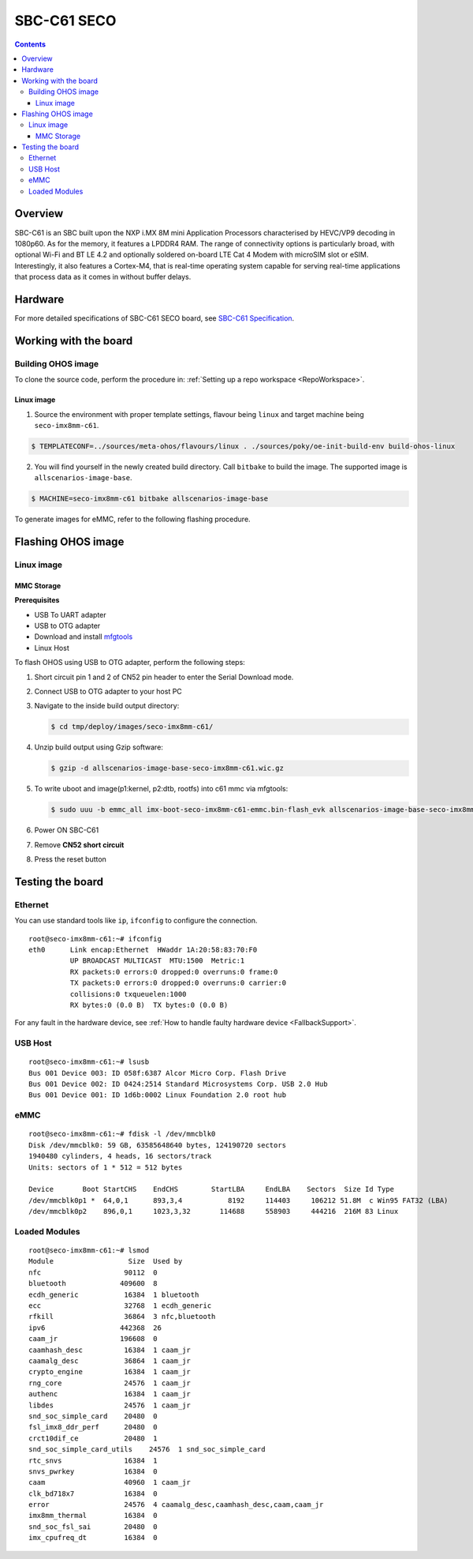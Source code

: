 .. SPDX-FileCopyrightText: Huawei Inc.
..
.. SPDX-License-Identifier: CC-BY-4.0

.. _SupportedBoardSecoC61:

SBC-C61 SECO
############

.. contents::
   :depth: 3

Overview
********

SBC-C61 is an SBC built upon the NXP i.MX 8M mini Application Processors
characterised by HEVC/VP9 decoding in 1080p60. As for the memory, it features a
LPDDR4 RAM. The range of connectivity options is particularly broad, with
optional Wi-Fi and BT LE 4.2 and optionally soldered on-board LTE Cat 4 Modem
with microSIM slot or eSIM. Interestingly, it also features a Cortex-M4, that
is real-time operating system capable for serving real-time applications that
process data as it comes in without buffer delays.

Hardware
********

For more detailed specifications of SBC-C61 SECO board, see `SBC-C61 Specification <https://www.seco.com/en/products/sbc-c61>`__.

Working with the board
**********************

Building OHOS image
===================

To clone the source code, perform the procedure in: :ref:`Setting up a repo workspace <RepoWorkspace>`.

Linux image
-----------

1. Source the environment with proper template settings, flavour being ``linux`` and target machine being ``seco-imx8mm-c61``.

.. code-block:: console

   $ TEMPLATECONF=../sources/meta-ohos/flavours/linux . ./sources/poky/oe-init-build-env build-ohos-linux

2. You will find yourself in the newly created build directory. Call ``bitbake`` to build the image. The supported image is ``allscenarios-image-base``.

.. code-block:: console

   $ MACHINE=seco-imx8mm-c61 bitbake allscenarios-image-base

To generate images for eMMC, refer to the following flashing procedure.

Flashing OHOS image
*******************

Linux image
===========

MMC Storage
-----------

**Prerequisites**

* USB To UART adapter
* USB to OTG adapter
* Download and install `mfgtools <https://github.com/NXPmicro/mfgtools>`__
* Linux Host

To flash OHOS using USB to OTG adapter, perform the following steps:

#. Short circuit pin 1 and 2 of CN52 pin header to enter the Serial Download mode.
#. Connect USB to OTG adapter to your host PC
#. Navigate to the inside build output directory:

   .. code-block:: console

      $ cd tmp/deploy/images/seco-imx8mm-c61/

#. Unzip build output using Gzip software:

   .. code-block:: console

      $ gzip -d allscenarios-image-base-seco-imx8mm-c61.wic.gz

#. To write uboot and image(p1:kernel, p2:dtb, rootfs) into c61 mmc via mfgtools:

   .. code-block:: console

      $ sudo uuu -b emmc_all imx-boot-seco-imx8mm-c61-emmc.bin-flash_evk allscenarios-image-base-seco-imx8mm-c61.wic

#. Power ON SBC-C61
#. Remove **CN52 short circuit**
#. Press the reset button

Testing the board
*****************

Ethernet
========

You can use standard tools like ``ip``, ``ifconfig`` to configure the connection.

::

   root@seco-imx8mm-c61:~# ifconfig
   eth0      Link encap:Ethernet  HWaddr 1A:20:58:83:70:F0
             UP BROADCAST MULTICAST  MTU:1500  Metric:1
             RX packets:0 errors:0 dropped:0 overruns:0 frame:0
             TX packets:0 errors:0 dropped:0 overruns:0 carrier:0
             collisions:0 txqueuelen:1000
             RX bytes:0 (0.0 B)  TX bytes:0 (0.0 B)

For any fault in the hardware device, see :ref:`How to handle faulty hardware device <FallbackSupport>`.

USB Host
========

::

   root@seco-imx8mm-c61:~# lsusb
   Bus 001 Device 003: ID 058f:6387 Alcor Micro Corp. Flash Drive
   Bus 001 Device 002: ID 0424:2514 Standard Microsystems Corp. USB 2.0 Hub
   Bus 001 Device 001: ID 1d6b:0002 Linux Foundation 2.0 root hub

eMMC
====

::

   root@seco-imx8mm-c61:~# fdisk -l /dev/mmcblk0
   Disk /dev/mmcblk0: 59 GB, 63585648640 bytes, 124190720 sectors
   1940480 cylinders, 4 heads, 16 sectors/track
   Units: sectors of 1 * 512 = 512 bytes

   Device       Boot StartCHS    EndCHS        StartLBA     EndLBA    Sectors  Size Id Type
   /dev/mmcblk0p1 *  64,0,1      893,3,4           8192     114403     106212 51.8M  c Win95 FAT32 (LBA)
   /dev/mmcblk0p2    896,0,1     1023,3,32       114688     558903     444216  216M 83 Linux

Loaded Modules
==============

::

   root@seco-imx8mm-c61:~# lsmod
   Module                  Size  Used by
   nfc                    90112  0
   bluetooth             409600  8
   ecdh_generic           16384  1 bluetooth
   ecc                    32768  1 ecdh_generic
   rfkill                 36864  3 nfc,bluetooth
   ipv6                  442368  26
   caam_jr               196608  0
   caamhash_desc          16384  1 caam_jr
   caamalg_desc           36864  1 caam_jr
   crypto_engine          16384  1 caam_jr
   rng_core               24576  1 caam_jr
   authenc                16384  1 caam_jr
   libdes                 24576  1 caam_jr
   snd_soc_simple_card    20480  0
   fsl_imx8_ddr_perf      20480  0
   crct10dif_ce           20480  1
   snd_soc_simple_card_utils    24576  1 snd_soc_simple_card
   rtc_snvs               16384  1
   snvs_pwrkey            16384  0
   caam                   40960  1 caam_jr
   clk_bd718x7            16384  0
   error                  24576  4 caamalg_desc,caamhash_desc,caam,caam_jr
   imx8mm_thermal         16384  0
   snd_soc_fsl_sai        20480  0
   imx_cpufreq_dt         16384  0
